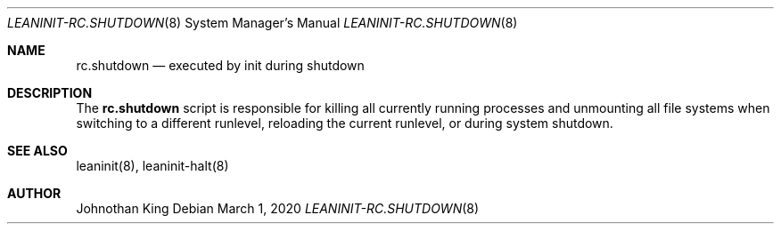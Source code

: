 .\" Copyright (c) 2018-2020 Johnothan King. All rights reserved.
.\"
.\" Permission is hereby granted, free of charge, to any person obtaining a copy
.\" of this software and associated documentation files (the "Software"), to deal
.\" in the Software without restriction, including without limitation the rights
.\" to use, copy, modify, merge, publish, distribute, sublicense, and/or sell
.\" copies of the Software, and to permit persons to whom the Software is
.\" furnished to do so, subject to the following conditions:
.\"
.\" The above copyright notice and this permission notice shall be included in all
.\" copies or substantial portions of the Software.
.\"
.\" THE SOFTWARE IS PROVIDED "AS IS", WITHOUT WARRANTY OF ANY KIND, EXPRESS OR
.\" IMPLIED, INCLUDING BUT NOT LIMITED TO THE WARRANTIES OF MERCHANTABILITY,
.\" FITNESS FOR A PARTICULAR PURPOSE AND NONINFRINGEMENT. IN NO EVENT SHALL THE
.\" AUTHORS OR COPYRIGHT HOLDERS BE LIABLE FOR ANY CLAIM, DAMAGES OR OTHER
.\" LIABILITY, WHETHER IN AN ACTION OF CONTRACT, TORT OR OTHERWISE, ARISING FROM,
.\" OUT OF OR IN CONNECTION WITH THE SOFTWARE OR THE USE OR OTHER DEALINGS IN THE
.\" SOFTWARE.
.\"
.Dd March 1, 2020
.Dt LEANINIT-RC.SHUTDOWN 8
.Os
.Sh NAME
.Nm rc.shutdown
.Nd executed by init during shutdown
.Sh DESCRIPTION
The
.Nm rc.shutdown
script is responsible for killing all currently running processes
and unmounting all file systems when switching to a different runlevel,
reloading the current runlevel, or during system shutdown.

.Sh SEE ALSO
leaninit(8), leaninit-halt(8)
.Sh AUTHOR
Johnothan King
